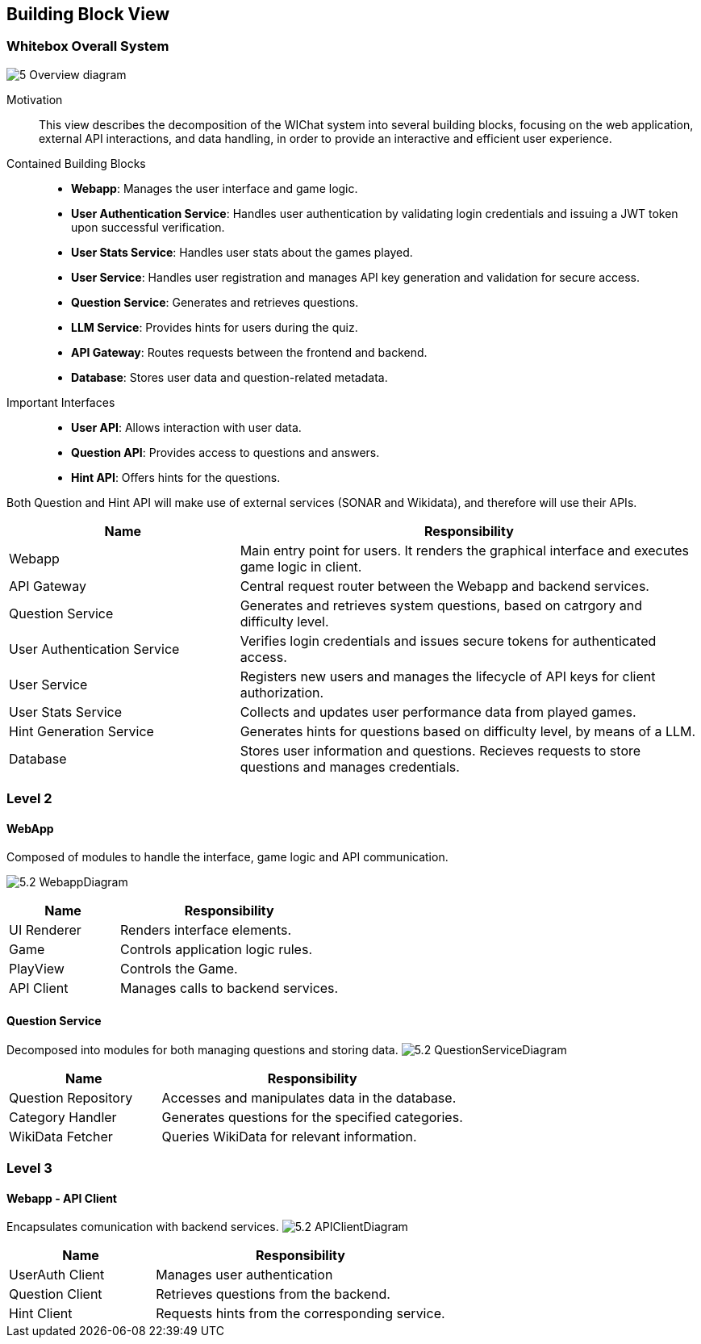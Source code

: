 ifndef::imagesdir[:imagesdir: ../images]

[[section-building-block-view]]


== Building Block View



=== Whitebox Overall System

ifdef::arc42help[]
[role="arc42help"]
****
Here you describe the decomposition of the overall system using the following white box template. It contains

 * an overview diagram
 * a motivation for the decomposition
 * black box descriptions of the contained building blocks. For these we offer you alternatives:

   ** use _one_ table for a short and pragmatic overview of all contained building blocks and their interfaces
   ** use a list of black box descriptions of the building blocks according to the black box template (see below).
   Depending on your choice of tool this list could be sub-chapters (in text files), sub-pages (in a Wiki) or nested elements (in a modeling tool).


 * (optional:) important interfaces, that are not explained in the black box templates of a building block, but are very important for understanding the white box.
Since there are so many ways to specify interfaces why do not provide a specific template for them.
 In the worst case you have to specify and describe syntax, semantics, protocols, error handling,
 restrictions, versions, qualities, necessary compatibilities and many things more.
In the best case you will get away with examples or simple signatures.

****
endif::arc42help[]

image:5_Overview_diagram.png[]


Motivation::

This view describes the decomposition of the WIChat system into several building blocks, focusing on the web application, external API interactions, and data handling, in order to provide an interactive and efficient user experience.

Contained Building Blocks::

- **Webapp**: Manages the user interface and game logic.
- **User Authentication Service**: Handles user authentication by validating login credentials and issuing a JWT token upon successful verification.
- **User Stats Service**: Handles user stats about the games played.
- **User Service**: Handles user registration and manages API key generation and validation for secure access.
- **Question Service**: Generates and retrieves questions.
- **LLM Service**: Provides hints for users during the quiz.
- **API Gateway**: Routes requests between the frontend and backend.
- **Database**: Stores user data and question-related metadata.

Important Interfaces::

- **User API**: Allows interaction with user data.
- **Question API**: Provides access to questions and answers.
- **Hint API**: Offers hints for the questions.

Both Question and Hint API will make use of external services (SONAR and Wikidata), and therefore will use their APIs.

ifdef::arc42help[]
[role="arc42help"]
****
Insert your explanations of black boxes from level 1:

If you use tabular form you will only describe your black boxes with name and
responsibility according to the following schema:

[cols="1,2" options="header"]
|===
| **Name** | **Responsibility**
|===

If you use a list of black box descriptions then you fill in a separate black box template for every important building block .
Its headline is the name of the black box.
****
endif::arc42help[]

[cols="1,2" options="header"]
|===
| **Name** | **Responsibility** 
| Webapp |Main entry point for users. It renders the graphical interface and executes game logic in client.
| API Gateway |Central request router between the Webapp and backend services.
| Question Service | Generates and retrieves system questions, based on catrgory and difficulty level.
| User Authentication Service | Verifies login credentials and issues secure tokens for authenticated access.
| User Service | Registers new users and manages the lifecycle of API keys for client authorization.
| User Stats Service | Collects and updates user performance data from played games.
| Hint Generation Service | Generates hints for questions based on difficulty level, by means of a LLM.
| Database | Stores user information and questions. Recieves requests to store questions and manages credentials.
|===


=== Level 2

ifdef::arc42help[]
[role="arc42help"]
****
Here you can specify the inner structure of (some) building blocks from level 1 as white boxes.

You have to decide which building blocks of your system are important enough to justify such a detailed description.
Please prefer relevance over completeness. Specify important, surprising, risky, complex or volatile building blocks.
Leave out normal, simple, boring or standardized parts of your system
****
endif::arc42help[]

==== WebApp
Composed of modules to handle the interface, game logic and API communication.

image:5.2_WebappDiagram.png[]
[cols="1,2" options="header"]
|===
| **Name** | **Responsibility** 
|UI Renderer|Renders interface elements.
|Game |Controls application logic rules.
|PlayView |Controls the Game.
|API Client|Manages calls to backend services.
|===

ifdef::arc42help[]
[role="arc42help"]
****
...describes the internal structure of _building block 1_.
****
endif::arc42help[]

==== Question Service
Decomposed into modules for both managing questions and storing data.
image:5.2_QuestionServiceDiagram.png[]
[cols="1,2" options="header"]
|===
| **Name** | **Responsibility** 
|Question Repository|Accesses and manipulates data in the database.
|Category Handler |Generates questions for the specified categories.
|WikiData Fetcher|Queries WikiData for relevant information.
|===

=== Level 3

ifdef::arc42help[]
[role="arc42help"]
****
Here you can specify the inner structure of (some) building blocks from level 2 as white boxes.

When you need more detailed levels of your architecture please copy this
part of arc42 for additional levels.
****
endif::arc42help[]

==== Webapp - API Client
Encapsulates comunication with backend services.
image:5.2_APIClientDiagram.png[]

[cols="1,2" options="header"]
|===
| **Name** | **Responsibility** 
|UserAuth Client|Manages user authentication
|Question Client|Retrieves questions from the backend.
|Hint Client|Requests hints from the corresponding service.
|===

ifdef::arc42help[]
[role="arc42help"]
****
Specifies the internal structure of _building block x.1_.
****
endif::arc42help[]


